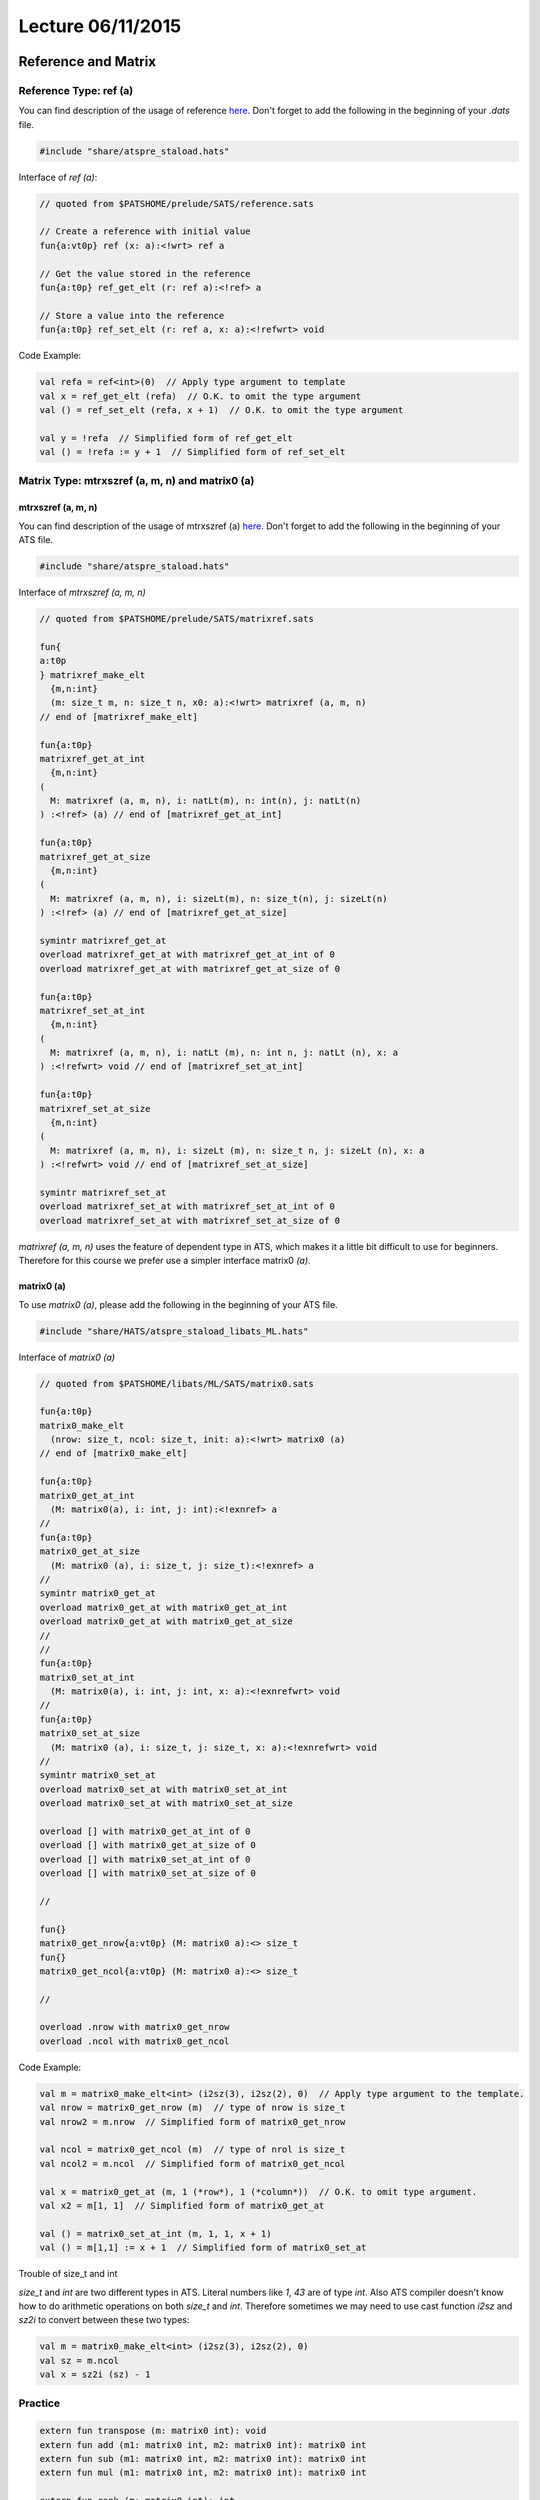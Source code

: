 
.. Last Modified: 06/11/2015

**********************
Lecture 06/11/2015
**********************



Reference and Matrix
================================================

Reference Type: ref (a)
-------------------------------------------------

You can find description of the usage of reference `here <http://ats-lang.sourceforge.net/DOCUMENT/INT2PROGINATS/HTML/x1479.html>`_. Don't forget to add the following in the beginning of your *.dats* file.

.. code-block:: text

  #include "share/atspre_staload.hats"

Interface of *ref (a)*:

.. code-block:: text

  // quoted from $PATSHOME/prelude/SATS/reference.sats

  // Create a reference with initial value
  fun{a:vt0p} ref (x: a):<!wrt> ref a

  // Get the value stored in the reference
  fun{a:t0p} ref_get_elt (r: ref a):<!ref> a

  // Store a value into the reference
  fun{a:t0p} ref_set_elt (r: ref a, x: a):<!refwrt> void

Code Example:

.. code-block:: text

  val refa = ref<int>(0)  // Apply type argument to template
  val x = ref_get_elt (refa)  // O.K. to omit the type argument
  val () = ref_set_elt (refa, x + 1)  // O.K. to omit the type argument

  val y = !refa  // Simplified form of ref_get_elt
  val () = !refa := y + 1  // Simplified form of ref_set_elt

Matrix Type: mtrxszref (a, m, n) and matrix0 (a)
----------------------------------------------------

mtrxszref (a, m, n)
++++++++++++++++++++++++++++++++++++++++++++++++++++

You can find description of the usage of mtrxszref (a) `here <http://ats-lang.sourceforge.net/DOCUMENT/INT2PROGINATS/HTML/x1589.html>`_.
Don't forget to add the following in the beginning of your ATS file.

.. code-block:: text

  #include "share/atspre_staload.hats"

Interface of *mtrxszref (a, m, n)*

.. code-block:: text

  // quoted from $PATSHOME/prelude/SATS/matrixref.sats

  fun{
  a:t0p
  } matrixref_make_elt
    {m,n:int}
    (m: size_t m, n: size_t n, x0: a):<!wrt> matrixref (a, m, n)
  // end of [matrixref_make_elt]

  fun{a:t0p}
  matrixref_get_at_int
    {m,n:int}
  (
    M: matrixref (a, m, n), i: natLt(m), n: int(n), j: natLt(n)
  ) :<!ref> (a) // end of [matrixref_get_at_int]
  
  fun{a:t0p}
  matrixref_get_at_size
    {m,n:int}
  (
    M: matrixref (a, m, n), i: sizeLt(m), n: size_t(n), j: sizeLt(n)
  ) :<!ref> (a) // end of [matrixref_get_at_size]

  symintr matrixref_get_at
  overload matrixref_get_at with matrixref_get_at_int of 0
  overload matrixref_get_at with matrixref_get_at_size of 0

  fun{a:t0p}
  matrixref_set_at_int
    {m,n:int}
  (
    M: matrixref (a, m, n), i: natLt (m), n: int n, j: natLt (n), x: a
  ) :<!refwrt> void // end of [matrixref_set_at_int]
  
  fun{a:t0p}
  matrixref_set_at_size
    {m,n:int}
  (
    M: matrixref (a, m, n), i: sizeLt (m), n: size_t n, j: sizeLt (n), x: a
  ) :<!refwrt> void // end of [matrixref_set_at_size]

  symintr matrixref_set_at
  overload matrixref_set_at with matrixref_set_at_int of 0
  overload matrixref_set_at with matrixref_set_at_size of 0

*matrixref (a, m, n)* uses the feature of dependent type in ATS, which makes it a 
little bit difficult to use for beginners. Therefore for this course we prefer 
use a simpler interface matrix0 *(a)*.


matrix0 (a)
++++++++++++++++++++++++++++++++++++++++++++++++++++

To use *matrix0 (a)*, please add the following in the beginning of your ATS file.

.. code-block:: text

  #include "share/HATS/atspre_staload_libats_ML.hats"

Interface of *matrix0 (a)*

.. code-block:: text

  // quoted from $PATSHOME/libats/ML/SATS/matrix0.sats

  fun{a:t0p}
  matrix0_make_elt
    (nrow: size_t, ncol: size_t, init: a):<!wrt> matrix0 (a)
  // end of [matrix0_make_elt]
  
  fun{a:t0p}
  matrix0_get_at_int
    (M: matrix0(a), i: int, j: int):<!exnref> a
  //
  fun{a:t0p}
  matrix0_get_at_size
    (M: matrix0 (a), i: size_t, j: size_t):<!exnref> a
  //
  symintr matrix0_get_at
  overload matrix0_get_at with matrix0_get_at_int
  overload matrix0_get_at with matrix0_get_at_size
  //
  //
  fun{a:t0p}
  matrix0_set_at_int
    (M: matrix0(a), i: int, j: int, x: a):<!exnrefwrt> void
  //
  fun{a:t0p}
  matrix0_set_at_size
    (M: matrix0 (a), i: size_t, j: size_t, x: a):<!exnrefwrt> void
  //
  symintr matrix0_set_at
  overload matrix0_set_at with matrix0_set_at_int
  overload matrix0_set_at with matrix0_set_at_size

  overload [] with matrix0_get_at_int of 0
  overload [] with matrix0_get_at_size of 0
  overload [] with matrix0_set_at_int of 0
  overload [] with matrix0_set_at_size of 0

  //

  fun{}
  matrix0_get_nrow{a:vt0p} (M: matrix0 a):<> size_t
  fun{}
  matrix0_get_ncol{a:vt0p} (M: matrix0 a):<> size_t

  //

  overload .nrow with matrix0_get_nrow
  overload .ncol with matrix0_get_ncol

Code Example:

.. code-block:: text

  val m = matrix0_make_elt<int> (i2sz(3), i2sz(2), 0)  // Apply type argument to the template.
  val nrow = matrix0_get_nrow (m)  // type of nrow is size_t
  val nrow2 = m.nrow  // Simplified form of matrix0_get_nrow

  val ncol = matrix0_get_ncol (m)  // type of nrol is size_t
  val ncol2 = m.ncol  // Simplified form of matrix0_get_ncol

  val x = matrix0_get_at (m, 1 (*row*), 1 (*column*))  // O.K. to omit type argument.
  val x2 = m[1, 1]  // Simplified form of matrix0_get_at

  val () = matrix0_set_at_int (m, 1, 1, x + 1)
  val () = m[1,1] := x + 1  // Simplified form of matrix0_set_at

Trouble of size_t and int

*size_t* and *int* are two different types in ATS. Literal numbers like *1*, *43* are
of type *int*. Also ATS compiler doesn't know how to do arithmetic operations on both
*size_t* and *int*. Therefore sometimes we may need to use cast function *i2sz* and
*sz2i* to convert between these two types:

.. code-block:: text

  val m = matrix0_make_elt<int> (i2sz(3), i2sz(2), 0)
  val sz = m.ncol
  val x = sz2i (sz) - 1

Practice
------------------------------------------

.. code-block:: text

  extern fun transpose (m: matrix0 int): void
  extern fun add (m1: matrix0 int, m2: matrix0 int): matrix0 int
  extern fun sub (m1: matrix0 int, m2: matrix0 int): matrix0 int
  extern fun mul (m1: matrix0 int, m2: matrix0 int): matrix0 int

  extern fun rank (m: matrix0 int): int

Game of Tetris
===================================

You can find the discussion about the game 
`here <https://groups.google.com/forum/#!topic/ats-lang-users/AmeOXNUZ7Ik>`_.
To play with it, simply go to http://ats-lang.sourceforge.net/COMPILED/doc/PROJECT/SMALL/JSmygame/Tetris/tetris.html.

.. code-block:: text

  // Size of the board
  #define ROW = 30
  #define COL = 14

  // Size of the box holding the block.
  #define SIZE = 4

  // m1 is the current board and m2 is the block to be added on.
  // offset is the horizontal difference between 
  // the board and the box from left to right.
  // Modify m1 in place. Keep m2 unchanged. The updated m1 should
  // reflect the configuration after dropping the block onto the
  // board vertically.
  extern fun merge (m1: matrix0 bool, 
                    m2: matrix0 bool, 
                    offset: size_t
                    ): void

  // Find out a way to meature the situation of the current board.
  // Feel free to use any heuristics.
  extern fun metric (m: matrix0 bool): int































